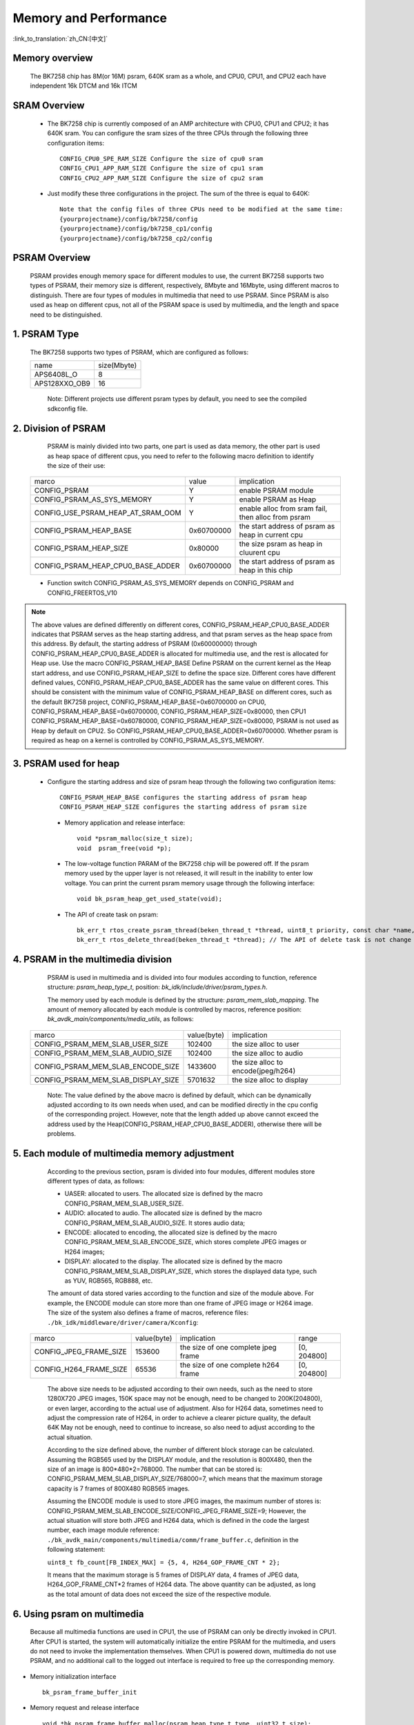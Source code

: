 Memory and Performance
===================================

:link_to_translation:`zh_CN:[中文]`

Memory overview
----------------------------------------

    The BK7258 chip has 8M(or 16M) psram, 640K sram as a whole, and CPU0, CPU1, and CPU2 each have independent 16k DTCM and 16k ITCM


SRAM Overview
---------------------------------------

    - The BK7258 chip is currently composed of an AMP architecture with CPU0, CPU1 and CPU2; it has 640K sram. You can configure the sram sizes of the three CPUs through the following three configuration items::

         CONFIG_CPU0_SPE_RAM_SIZE Configure the size of cpu0 sram
         CONFIG_CPU1_APP_RAM_SIZE Configure the size of cpu1 sram
         CONFIG_CPU2_APP_RAM_SIZE Configure the size of cpu2 sram

    - Just modify these three configurations in the project. The sum of the three is equal to 640K::

        Note that the config files of three CPUs need to be modified at the same time:
        {yourprojectname}/config/bk7258/config
        {yourprojectname}/config/bk7258_cp1/config
        {yourprojectname}/config/bk7258_cp2/config


PSRAM Overview
---------------------------------------

    PSRAM provides enough memory space for different modules to use, the current BK7258 supports two types of PSRAM, their memory size is different,
    respectively, 8Mbyte and 16Mbyte, using different macros to distinguish. There are four types of modules in multimedia that need to use PSRAM.
    Since PSRAM is also used as heap on different cpus, not all of the PSRAM space is used by multimedia, and the length and space need to be distinguished.

1. PSRAM Type
----------------------------

    The BK7258 supports two types of PSRAM, which are configured as follows:

    +--------------------+---------------+
    |        name        |  size(Mbyte)  |
    +--------------------+---------------+
    |    APS6408L_O      |       8       |
    +--------------------+---------------+
    |   APS128XXO_OB9    |       16      |
    +--------------------+---------------+

	Note: Different projects use different psram types by default, you need to see the compiled sdkconfig file.

2. Division of PSRAM
--------------------------

	PSRAM is mainly divided into two parts, one part is used as data memory, the other part is used as heap space of different cpus,
	you need to refer to the following macro definition to identify the size of their use:

    +-------------------------------------+---------------+----------------------------------------------------+
    |              marco                  |     value     |           implication                              |
    +-------------------------------------+---------------+----------------------------------------------------+
    |  CONFIG_PSRAM                       |       Y       |  enable PSRAM module                               |
    +-------------------------------------+---------------+----------------------------------------------------+
    |  CONFIG_PSRAM_AS_SYS_MEMORY         |       Y       |  enable PSRAM as Heap                              |
    +-------------------------------------+---------------+----------------------------------------------------+
    |  CONFIG_USE_PSRAM_HEAP_AT_SRAM_OOM  |       Y       |  enable alloc from sram fail, then alloc from psram|
    +-------------------------------------+---------------+----------------------------------------------------+
    |  CONFIG_PSRAM_HEAP_BASE             |  0x60700000   |  the start address of psram as heap in current cpu |
    +-------------------------------------+---------------+----------------------------------------------------+
    |  CONFIG_PSRAM_HEAP_SIZE             |    0x80000    |  the size psram as heap in cluurent cpu            |
    +-------------------------------------+---------------+----------------------------------------------------+
    |  CONFIG_PSRAM_HEAP_CPU0_BASE_ADDER  |  0x60700000   |  the start address of psram as heap in this chip   |
    +-------------------------------------+---------------+----------------------------------------------------+

    - Function switch CONFIG_PSRAM_AS_SYS_MEMORY depends on CONFIG_PSRAM and CONFIG_FREERTOS_V10

.. note::

	The above values are defined differently on different cores, CONFIG_PSRAM_HEAP_CPU0_BASE_ADDER indicates that PSRAM serves as the heap starting address,
	and that psram serves as the heap space from this address. By default, the starting address of PSRAM (0x60000000) through CONFIG_PSRAM_HEAP_CPU0_BASE_ADDER
	is allocated for multimedia use, and the rest is allocated for Heap use. Use the macro CONFIG_PSRAM_HEAP_BASE Define PSRAM on the current kernel as the Heap start address,
	and use CONFIG_PSRAM_HEAP_SIZE to define the space size. Different cores have different defined values, CONFIG_PSRAM_HEAP_CPU0_BASE_ADDER has the same value on different cores.
	This should be consistent with the minimum value of CONFIG_PSRAM_HEAP_BASE on different cores, such as the default BK7258 project, CONFIG_PSRAM_HEAP_BASE=0x60700000 on CPU0,
	CONFIG_PSRAM_HEAP_BASE=0x60700000, CONFIG_PSRAM_HEAP_SIZE=0x80000, then CPU1 CONFIG_PSRAM_HEAP_BASE=0x60780000, CONFIG_PSRAM_HEAP_SIZE=0x80000,
	PSRAM is not used as Heap by default on CPU2. So CONFIG_PSRAM_HEAP_CPU0_BASE_ADDER=0x60700000. Whether psram is required as heap on a kernel is
	controlled by CONFIG_PSRAM_AS_SYS_MEMORY.

3. PSRAM used for heap
------------------------

    - Configure the starting address and size of psram heap through the following two configuration items::

         CONFIG_PSRAM_HEAP_BASE configures the starting address of psram heap
         CONFIG_PSRAM_HEAP_SIZE configures the starting address of psram size

     - Memory application and release interface::

        void *psram_malloc(size_t size);
        void  psram_free(void *p);

     - The low-voltage function PARAM of the BK7258 chip will be powered off. If the psram memory used by the upper layer is not released, it will result in the inability to enter low voltage. You can print the current psram memory usage through the following interface::

        void bk_psram_heap_get_used_state(void);

     - The API of create task on psram::

        bk_err_t rtos_create_psram_thread(beken_thread_t *thread, uint8_t priority, const char *name, beken_thread_function_t function, uint32_t stack_size, beken_thread_arg_t arg);
        bk_err_t rtos_delete_thread(beken_thread_t *thread); // The API of delete task is not change


4. PSRAM in the multimedia division
-------------------------------------

	PSRAM is used in multimedia and is divided into four modules according to function, reference structure: `psram_heap_type_t`, position: `bk_idk/include/driver/psram_types.h`.

	The memory used by each module is defined by the structure: `psram_mem_slab_mapping`. The amount of memory allocated by each module is controlled by macros,
	reference position: `bk_avdk_main/components/media_utils`, as follows:

    +-------------------------------------+---------------+-------------------------------------+
    |              marco                  |  value(byte)  |           implication               |
    +-------------------------------------+---------------+-------------------------------------+
    |  CONFIG_PSRAM_MEM_SLAB_USER_SIZE    |    102400     |     the size alloc to user          |
    +-------------------------------------+---------------+-------------------------------------+
    |  CONFIG_PSRAM_MEM_SLAB_AUDIO_SIZE   |    102400     |     the size alloc to audio         |
    +-------------------------------------+---------------+-------------------------------------+
    |  CONFIG_PSRAM_MEM_SLAB_ENCODE_SIZE  |    1433600    | the size alloc to encode(jpeg/h264) |
    +-------------------------------------+---------------+-------------------------------------+
    |  CONFIG_PSRAM_MEM_SLAB_DISPLAY_SIZE |    5701632    |       the size alloc to display     |
    +-------------------------------------+---------------+-------------------------------------+

	Note: The value defined by the above macro is defined by default, which can be dynamically adjusted according to its own needs when used,
	and can be modified directly in the cpu config of the corresponding project. However, note that the length added up above cannot exceed the address used by the
	Heap(CONFIG_PSRAM_HEAP_CPU0_BASE_ADDER), otherwise there will be problems.

5. Each module of multimedia memory adjustment
-----------------------------------------------

	According to the previous section, psram is divided into four modules, different modules store different types of data, as follows:

	- UASER: allocated to users. The allocated size is defined by the macro CONFIG_PSRAM_MEM_SLAB_USER_SIZE.
	- AUDIO: allocated to audio. The allocated size is defined by the macro CONFIG_PSRAM_MEM_SLAB_AUDIO_SIZE. It stores audio data;
	- ENCODE: allocated to encoding, the allocated size is defined by the macro CONFIG_PSRAM_MEM_SLAB_ENCODE_SIZE, which stores complete JPEG images or H264 images;
	- DISPLAY: allocated to the display. The allocated size is defined by the macro CONFIG_PSRAM_MEM_SLAB_DISPLAY_SIZE, which stores the displayed data type, such as YUV, RGB565, RGB888, etc.

	The amount of data stored varies according to the function and size of the module above. For example, the ENCODE module can store more than one frame of JPEG image or H264 image.
	The size of the system also defines a frame of macros, reference files: ``./bk_idk/middleware/driver/camera/Kconfig``:

    +----------------------------+---------------+-------------------------------------+------------------+
    |           marco            |  value(byte)  |           implication               |     range        |
    +----------------------------+---------------+-------------------------------------+------------------+
    |  CONFIG_JPEG_FRAME_SIZE    |    153600     | the size of one complete jpeg frame |   [0, 204800]    |
    +----------------------------+---------------+-------------------------------------+------------------+
    |  CONFIG_H264_FRAME_SIZE    |     65536     | the size of one complete h264 frame |   [0, 204800]    |
    +----------------------------+---------------+-------------------------------------+------------------+

	The above size needs to be adjusted according to their own needs, such as the need to store 1280X720 JPEG images, 150K space may not be enough,
	need to be changed to 200K(204800), or even larger, according to the actual use of adjustment. Also for H264 data, sometimes need to adjust the
	compression rate of H264, in order to achieve a clearer picture quality, the default 64K May not be enough, need to continue to increase,
	so also need to adjust according to the actual situation.

	According to the size defined above, the number of different block storage can be calculated. Assuming the RGB565 used by the DISPLAY module, and the resolution is 800X480,
	then the size of an image is 800*480*2=768000. The number that can be stored is: CONFIG_PSRAM_MEM_SLAB_DISPLAY_SIZE/768000=7, which means that the maximum storage capacity
	is 7 frames of 800X480 RGB565 images.

	Assuming the ENCODE module is used to store JPEG images, the maximum number of stores is: CONFIG_PSRAM_MEM_SLAB_ENCODE_SIZE/CONFIG_JPEG_FRAME_SIZE=9;
	However, the actual situation will store both JPEG and H264 data, which is defined in the code the largest number, each image module reference:
	``./bk_avdk_main/components/multimedia/comm/frame_buffer.c``, definition in the following statement:

	``uint8_t fb_count[FB_INDEX_MAX] = {5, 4, H264_GOP_FRAME_CNT * 2};``

	It means that the maximum storage is 5 frames of DISPLAY data, 4 frames of JPEG data, H264_GOP_FRAME_CNT*2 frames of H264 data.
	The above quantity can be adjusted, as long as the total amount of data does not exceed the size of the respective module.

6. Using psram on multimedia
-----------------------------

	Because all multimedia functions are used in CPU1, the use of PSRAM can only be directly invoked in CPU1. After CPU1 is started,
	the system will automatically initialize the entire PSRAM for the multimedia, and users do not need to invoke the implementation themselves.
	When CPU1 is powered down, multimedia do not use PSRAM, and no additional call to the logged out interface is required to free up the corresponding memory.

- Memory initialization interface ::

		bk_psram_frame_buffer_init

- Memory request and release interface ::

		void *bk_psram_frame_buffer_malloc(psram_heap_type_t type, uint32_t size);
		void bk_psram_frame_buffer_free(void* mem_ptr);

.. note::

	When used by customers, it is recommended to use the system interface to apply for and release psram memory (psram_malloc\psram_free),
	and it is not recommended to use the above multimedia module defined interface to apply for and release psram memory.